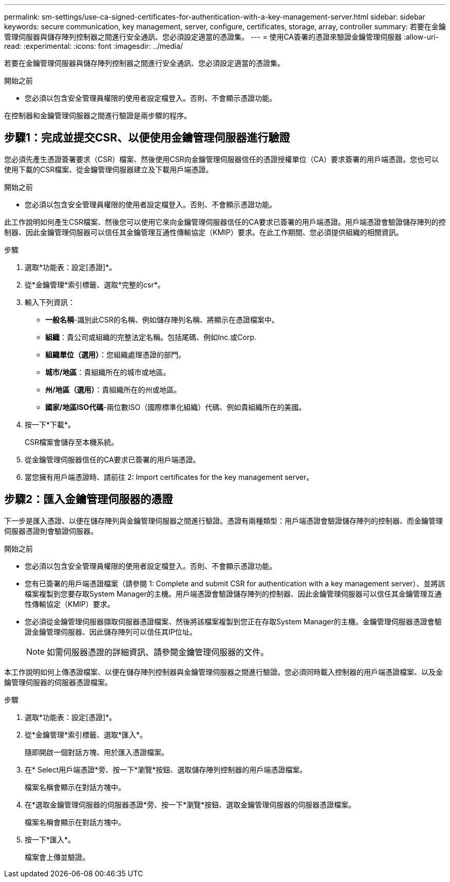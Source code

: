 ---
permalink: sm-settings/use-ca-signed-certificates-for-authentication-with-a-key-management-server.html 
sidebar: sidebar 
keywords: secure communication, key management, server, configure, certificates, storage, array, controller 
summary: 若要在金鑰管理伺服器與儲存陣列控制器之間進行安全通訊、您必須設定適當的憑證集。 
---
= 使用CA簽署的憑證來驗證金鑰管理伺服器
:allow-uri-read: 
:experimental: 
:icons: font
:imagesdir: ../media/


[role="lead"]
若要在金鑰管理伺服器與儲存陣列控制器之間進行安全通訊、您必須設定適當的憑證集。

.開始之前
* 您必須以包含安全管理員權限的使用者設定檔登入。否則、不會顯示憑證功能。


在控制器和金鑰管理伺服器之間進行驗證是兩步驟的程序。



== 步驟1：完成並提交CSR、以便使用金鑰管理伺服器進行驗證

您必須先產生憑證簽署要求（CSR）檔案、然後使用CSR向金鑰管理伺服器信任的憑證授權單位（CA）要求簽署的用戶端憑證。您也可以使用下載的CSR檔案、從金鑰管理伺服器建立及下載用戶端憑證。

.開始之前
* 您必須以包含安全管理員權限的使用者設定檔登入。否則、不會顯示憑證功能。


此工作說明如何產生CSR檔案、然後您可以使用它來向金鑰管理伺服器信任的CA要求已簽署的用戶端憑證。用戶端憑證會驗證儲存陣列的控制器、因此金鑰管理伺服器可以信任其金鑰管理互通性傳輸協定（KMIP）要求。在此工作期間、您必須提供組織的相關資訊。

.步驟
. 選取*功能表：設定[憑證]*。
. 從*金鑰管理*索引標籤、選取*完整的csr*。
. 輸入下列資訊：
+
** *一般名稱*-識別此CSR的名稱、例如儲存陣列名稱、將顯示在憑證檔案中。
** *組織*：貴公司或組織的完整法定名稱。包括尾碼、例如Inc.或Corp.
** *組織單位（選用）*：您組織處理憑證的部門。
** *城市/地區*：貴組織所在的城市或地區。
** *州/地區（選用）*：貴組織所在的州或地區。
** *國家/地區ISO代碼*-兩位數ISO（國際標準化組織）代碼、例如貴組織所在的美國。


. 按一下*下載*。
+
CSR檔案會儲存至本機系統。

. 從金鑰管理伺服器信任的CA要求已簽署的用戶端憑證。
. 當您擁有用戶端憑證時、請前往  2: Import certificates for the key management server。




== 步驟2：匯入金鑰管理伺服器的憑證

下一步是匯入憑證、以便在儲存陣列與金鑰管理伺服器之間進行驗證。憑證有兩種類型：用戶端憑證會驗證儲存陣列的控制器、而金鑰管理伺服器憑證則會驗證伺服器。

.開始之前
* 您必須以包含安全管理員權限的使用者設定檔登入。否則、不會顯示憑證功能。
* 您有已簽署的用戶端憑證檔案（請參閱  1: Complete and submit CSR for authentication with a key management server）、並將該檔案複製到您要存取System Manager的主機。用戶端憑證會驗證儲存陣列的控制器、因此金鑰管理伺服器可以信任其金鑰管理互通性傳輸協定（KMIP）要求。
* 您必須從金鑰管理伺服器擷取伺服器憑證檔案、然後將該檔案複製到您正在存取System Manager的主機。金鑰管理伺服器憑證會驗證金鑰管理伺服器、因此儲存陣列可以信任其IP位址。
+
[NOTE]
====
如需伺服器憑證的詳細資訊、請參閱金鑰管理伺服器的文件。

====


本工作說明如何上傳憑證檔案、以便在儲存陣列控制器與金鑰管理伺服器之間進行驗證。您必須同時載入控制器的用戶端憑證檔案、以及金鑰管理伺服器的伺服器憑證檔案。

.步驟
. 選取*功能表：設定[憑證]*。
. 從*金鑰管理*索引標籤、選取*匯入*。
+
隨即開啟一個對話方塊、用於匯入憑證檔案。

. 在* Select用戶端憑證*旁、按一下*瀏覽*按鈕、選取儲存陣列控制器的用戶端憑證檔案。
+
檔案名稱會顯示在對話方塊中。

. 在*選取金鑰管理伺服器的伺服器憑證*旁、按一下*瀏覽*按鈕、選取金鑰管理伺服器的伺服器憑證檔案。
+
檔案名稱會顯示在對話方塊中。

. 按一下*匯入*。
+
檔案會上傳並驗證。



